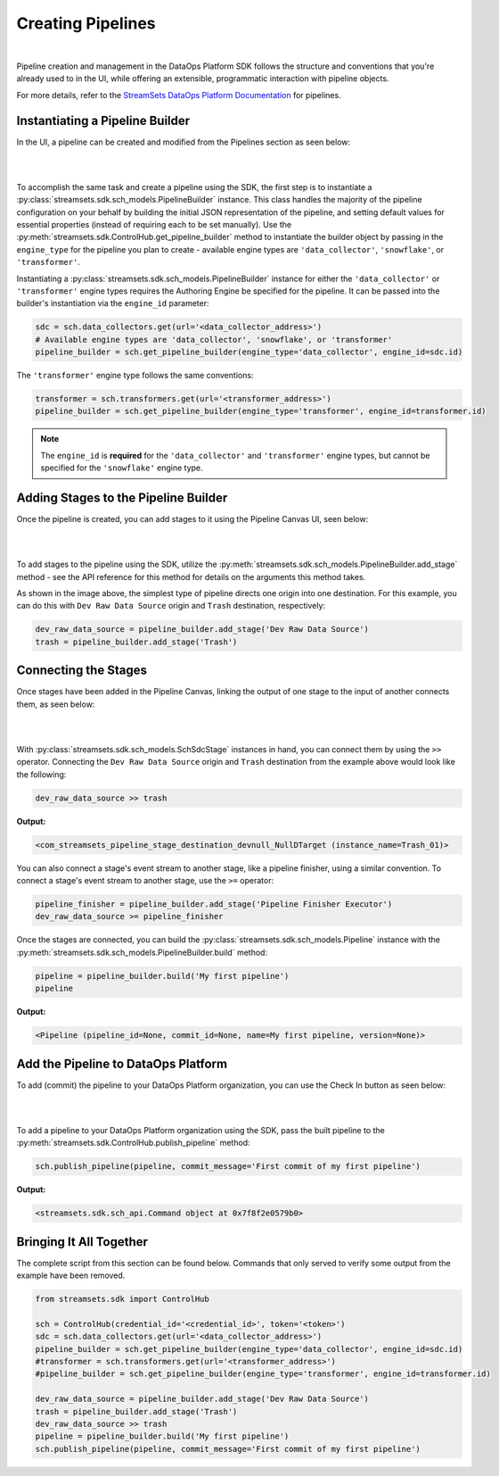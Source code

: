 Creating Pipelines
==================
|
Pipeline creation and management in the DataOps Platform SDK follows the structure and conventions that you're already
used to in the UI, while offering an extensible, programmatic interaction with pipeline objects.

For more details, refer to the `StreamSets DataOps Platform Documentation <https://docs.streamsets.com/portal/platform-controlhub/controlhub/UserGuide/Pipelines/Pipelines_title.html>`_
for pipelines.

Instantiating a Pipeline Builder
~~~~~~~~~~~~~~~~~~~~~~~~~~~~~~~~

In the UI, a pipeline can be created and modified from the Pipelines section as seen below:

.. image:: ../_static/images/build/pipeline_ui.png
|
|
To accomplish the same task and create a pipeline using the SDK, the first step is to instantiate a
:py:class:`streamsets.sdk.sch_models.PipelineBuilder` instance. This class handles the majority of the pipeline
configuration on your behalf by building the initial JSON representation of the pipeline, and setting default values for
essential properties (instead of requiring each to be set manually). Use the :py:meth:`streamsets.sdk.ControlHub.get_pipeline_builder`
method to instantiate the builder object by passing in the ``engine_type`` for the pipeline you plan to create -
available engine types are ``'data_collector'``, ``'snowflake'``, or ``'transformer'``.

Instantiating a :py:class:`streamsets.sdk.sch_models.PipelineBuilder` instance for either
the ``'data_collector'`` or ``'transformer'`` engine types requires the Authoring Engine be specified for the pipeline.
It can be passed into the builder's instantiation via the ``engine_id`` parameter:

.. code-block:: python

    sdc = sch.data_collectors.get(url='<data_collector_address>')
    # Available engine types are 'data_collector', 'snowflake', or 'transformer'
    pipeline_builder = sch.get_pipeline_builder(engine_type='data_collector', engine_id=sdc.id)

The ``'transformer'`` engine type follows the same conventions:

.. code-block:: python

    transformer = sch.transformers.get(url='<transformer_address>')
    pipeline_builder = sch.get_pipeline_builder(engine_type='transformer', engine_id=transformer.id)

.. note::
  The ``engine_id`` is **required** for the ``'data_collector'`` and ``'transformer'`` engine types, but cannot be
  specified for the ``'snowflake'`` engine type.

Adding Stages to the Pipeline Builder
~~~~~~~~~~~~~~~~~~~~~~~~~~~~~~~~~~~~~

Once the pipeline is created, you can add stages to it using the Pipeline Canvas UI, seen below:

.. image:: ../_static/images/build/stages_unconnected.png
|
|
To add stages to the pipeline using the SDK, utilize the :py:meth:`streamsets.sdk.sch_models.PipelineBuilder.add_stage`
method - see the API reference for this method for details on the arguments this method takes.

As shown in the image above, the simplest type of pipeline directs one origin into one destination. For this example,
you can do this with ``Dev Raw Data Source`` origin and ``Trash`` destination, respectively:

.. code-block:: python

    dev_raw_data_source = pipeline_builder.add_stage('Dev Raw Data Source')
    trash = pipeline_builder.add_stage('Trash')

Connecting the Stages
~~~~~~~~~~~~~~~~~~~~~

Once stages have been added in the Pipeline Canvas, linking the output of one stage to the input of another connects
them, as seen below:

.. image:: ../_static/images/build/pipeline_canvas.png
|
|
With :py:class:`streamsets.sdk.sch_models.SchSdcStage` instances in hand, you can connect them by using the ``>>``
operator. Connecting the ``Dev Raw Data Source`` origin and ``Trash`` destination from the example above would look
like the following:

.. code-block:: python

    dev_raw_data_source >> trash

**Output:**

.. code-block:: python

    <com_streamsets_pipeline_stage_destination_devnull_NullDTarget (instance_name=Trash_01)>

You can also connect a stage's event stream to another stage, like a pipeline finisher, using a similar convention. To
connect a stage's event stream to another stage, use the ``>=`` operator:

.. code-block:: python

    pipeline_finisher = pipeline_builder.add_stage('Pipeline Finisher Executor')
    dev_raw_data_source >= pipeline_finisher

Once the stages are connected, you can build the :py:class:`streamsets.sdk.sch_models.Pipeline` instance with
the :py:meth:`streamsets.sdk.sch_models.PipelineBuilder.build` method:

.. code-block:: python

    pipeline = pipeline_builder.build('My first pipeline')
    pipeline

**Output:**

.. code-block:: python

    <Pipeline (pipeline_id=None, commit_id=None, name=My first pipeline, version=None)>

Add the Pipeline to DataOps Platform
~~~~~~~~~~~~~~~~~~~~~~~~~~~~~~~~~~~~

To add (commit) the pipeline to your DataOps Platform organization, you can use the Check In button as seen below:

.. image:: ../_static/images/build/pipeline_check_in.png
|
|
To add a pipeline to your DataOps Platform organization using the SDK, pass the built pipeline to the
:py:meth:`streamsets.sdk.ControlHub.publish_pipeline` method:

.. code-block:: python

    sch.publish_pipeline(pipeline, commit_message='First commit of my first pipeline')

**Output:**

.. code-block:: python

    <streamsets.sdk.sch_api.Command object at 0x7f8f2e0579b0>

Bringing It All Together
~~~~~~~~~~~~~~~~~~~~~~~~

The complete script from this section can be found below. Commands that only served to verify some output from the
example have been removed.

.. code-block:: python

    from streamsets.sdk import ControlHub

    sch = ControlHub(credential_id='<credential_id>', token='<token>')
    sdc = sch.data_collectors.get(url='<data_collector_address>')
    pipeline_builder = sch.get_pipeline_builder(engine_type='data_collector', engine_id=sdc.id)
    #transformer = sch.transformers.get(url='<transformer_address>')
    #pipeline_builder = sch.get_pipeline_builder(engine_type='transformer', engine_id=transformer.id)

    dev_raw_data_source = pipeline_builder.add_stage('Dev Raw Data Source')
    trash = pipeline_builder.add_stage('Trash')
    dev_raw_data_source >> trash
    pipeline = pipeline_builder.build('My first pipeline')
    sch.publish_pipeline(pipeline, commit_message='First commit of my first pipeline')
